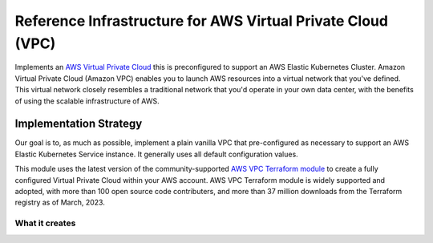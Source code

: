 Reference Infrastructure for AWS Virtual Private Cloud (VPC)
============================================================

Implements an `AWS Virtual Private Cloud <https://docs.aws.amazon.com/vpc/latest/userguide/what-is-amazon-vpc.html/>`_ this is preconfigured to support an AWS Elastic Kubernetes Cluster. Amazon Virtual Private Cloud (Amazon VPC) enables you to launch AWS resources into a virtual network that you've defined. This virtual network closely resembles a traditional network that you'd operate in your own data center, with the benefits of using the scalable infrastructure of AWS.

Implementation Strategy
-----------------------

Our goal is to, as much as possible, implement a plain vanilla VPC that pre-configured as necessary to support an AWS Elastic Kubernetes Service instance. It generally uses all default configuration values.

This module uses the latest version of the community-supported `AWS VPC Terraform module <https://registry.terraform.io/modules/terraform-aws-modules/vpc/aws/latest>`_ to create a fully configured Virtual Private Cloud within your AWS account.
AWS VPC Terraform module is widely supported and adopted, with more than 100 open source code contributers, and more than 37 million downloads from the Terraform registry as of March, 2023.

What it creates
~~~~~~~~~~~~~~~

.. image:: doc/aws-vpc-eks.png
  :width: 100%
  :alt: Virtual Private Cloud Diagram

